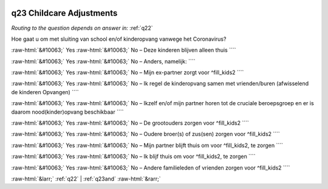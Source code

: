 .. _q23:

 
 .. role:: raw-html(raw) 
        :format: html 

q23 Childcare Adjustments
=========================
*Routing to the question depends on answer in:* :ref:`q22`

Hoe gaat u om met sluiting van school en/of kinderopvang vanwege het Coronavirus?

:raw-html:`&#10063;` Yes :raw-html:`&#10063;` No – Deze kinderen blijven alleen thuis ````

:raw-html:`&#10063;` Yes :raw-html:`&#10063;` No – Anders, namelijk: ````

:raw-html:`&#10063;` Yes :raw-html:`&#10063;` No – Mijn ex-partner zorgt voor ^fill_kids2 ````

:raw-html:`&#10063;` Yes :raw-html:`&#10063;` No – Ik regel de kinderopvang samen met vrienden/buren (afwisselend de kinderen
Opvangen) ````

:raw-html:`&#10063;` Yes :raw-html:`&#10063;` No – Ikzelf en/of mijn partner horen tot de cruciale beroepsgroep en er is daarom
nood(kinder)opvang beschikbaar ````

:raw-html:`&#10063;` Yes :raw-html:`&#10063;` No – De grootouders zorgen voor ^fill_kids2 ````

:raw-html:`&#10063;` Yes :raw-html:`&#10063;` No – Oudere broer(s) of zus(sen) zorgen voor ^fill_kids2 ````

:raw-html:`&#10063;` Yes :raw-html:`&#10063;` No – Mijn partner blijft thuis om voor ^fill_kids2, te zorgen ````

:raw-html:`&#10063;` Yes :raw-html:`&#10063;` No – Ik blijf thuis om voor ^fill_kids2, te zorgen ````

:raw-html:`&#10063;` Yes :raw-html:`&#10063;` No – Andere familieleden of vrienden zorgen voor ^fill_kids2 ````


.. image:: ../_screenshots/q23.png


:raw-html:`&larr;` :ref:`q22` | :ref:`q23and` :raw-html:`&rarr;`
